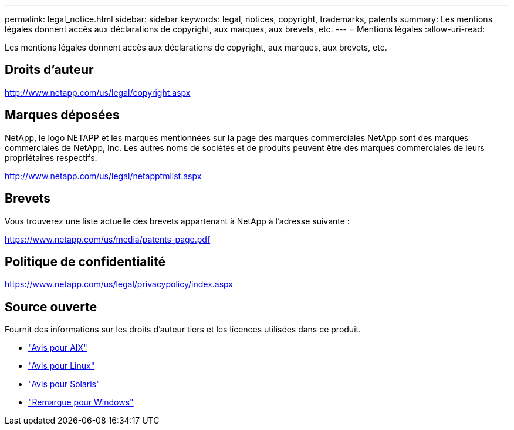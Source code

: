 ---
permalink: legal_notice.html 
sidebar: sidebar 
keywords: legal, notices, copyright, trademarks, patents 
summary: Les mentions légales donnent accès aux déclarations de copyright, aux marques, aux brevets, etc. 
---
= Mentions légales
:allow-uri-read: 


Les mentions légales donnent accès aux déclarations de copyright, aux marques, aux brevets, etc.



== Droits d'auteur

http://www.netapp.com/us/legal/copyright.aspx[]



== Marques déposées

NetApp, le logo NETAPP et les marques mentionnées sur la page des marques commerciales NetApp sont des marques commerciales de NetApp, Inc. Les autres noms de sociétés et de produits peuvent être des marques commerciales de leurs propriétaires respectifs.

http://www.netapp.com/us/legal/netapptmlist.aspx[]



== Brevets

Vous trouverez une liste actuelle des brevets appartenant à NetApp à l'adresse suivante :

https://www.netapp.com/us/media/patents-page.pdf[]



== Politique de confidentialité

https://www.netapp.com/us/legal/privacypolicy/index.aspx[]



== Source ouverte

Fournit des informations sur les droits d'auteur tiers et les licences utilisées dans ce produit.

* link:./media/Notices-AIX61-2023.pdf["Avis pour AIX"^]
* link:./media/Linux_Unified_Host_Utilities.pdf["Avis pour Linux"^]
* link:./media/Solaris_Host_Utilities-2017.09.12-01.25.35.pdf["Avis pour Solaris"^]
* link:./media/Windows_Unified_Host_Utilities_(WUHU)Notice.pdf["Remarque pour Windows"^]

